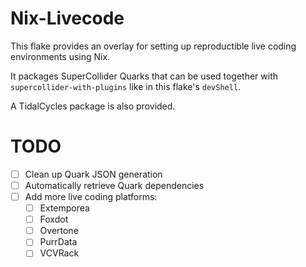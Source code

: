 * Nix-Livecode
This flake provides an overlay for setting up reproductible live coding environments using Nix.

It packages SuperCollider Quarks that can be used together with =supercollider-with-plugins= like
in this flake's =devShell=.

A TidalCycles package is also provided.

* TODO
- [ ] Clean up Quark JSON generation
- [ ] Automatically retrieve Quark dependencies
- [ ] Add more live coding platforms:
  - [ ] Extemporea
  - [ ] Foxdot
  - [ ] Overtone
  - [ ] PurrData
  - [ ] VCVRack
